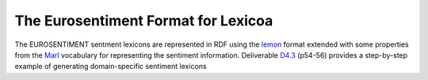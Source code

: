 The Eurosentiment Format for Lexicoa
====================================

The EUROSENTIMENT sentment lexicons are represented in RDF using the lemon_ format extended with some properties from the Marl_ vocabulary for representing the sentiment information. Deliverable D4.3_ (p54-56) provides a step-by-step example of generating domain-specific sentiment lexicons


.. _lemon: http://lemon-model.net/
.. _Marl: http://www.gsi.dit.upm.es/ontologies/marl
.. _D4.3: http://eurosentiment.eu/wp-content/uploads/2014/02/EUROSENTIMENT-D4_3-Adaptation-of-legacy-language-resources-Final-version-v16_Final.pdf


